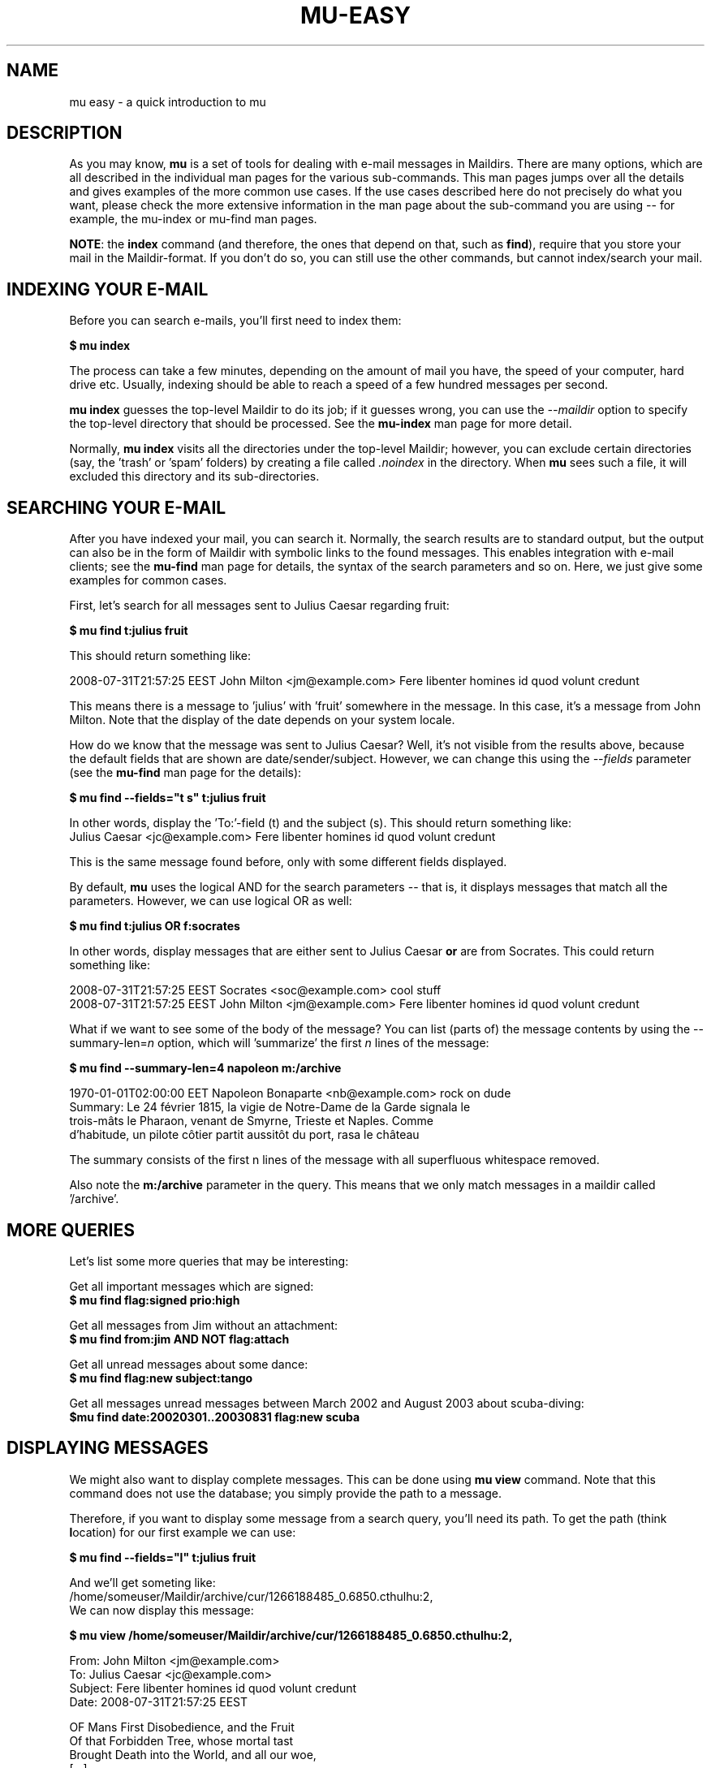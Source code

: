 .TH MU-EASY 1 "November 2010" "User Manuals"

.SH NAME 

mu easy \- a quick introduction to mu

.SH DESCRIPTION

As you may know, \fBmu\fR is a set of tools for dealing with e-mail messages
in Maildirs. There are many options, which are all described in the individual
man pages for the various sub-commands. This man pages jumps over all the
details and gives examples of the more common use cases. If the use cases
described here do not precisely do what you want, please check the more
extensive information in the man page about the sub-command you are using --
for example, the mu-index or mu-find man pages.

\fBNOTE\fR: the \fBindex\fR command (and therefore, the ones that depend on
that, such as \fBfind\fR), require that you store your mail in the
Maildir-format. If you don't do so, you can still use the other commands, but
cannot index/search your mail.

.SH INDEXING YOUR E-MAIL
Before you can search e-mails, you'll first need to index them:

.nf
\fB$ mu index\fR 
.fi

The process can take a few minutes, depending on the amount of mail you have,
the speed of your computer, hard drive etc. Usually, indexing should be able to
reach a speed of a few hundred messages per second.

\fBmu index\fR guesses the top-level Maildir to do its job; if it guesses
wrong, you can use the \fI--maildir\fR option to specify the top-level
directory that should be processed. See the \fBmu-index\fR man page for more
detail.

Normally, \fBmu index\fR visits all the directories under the top-level
Maildir; however, you can exclude certain directories (say, the 'trash'
or 'spam' folders) by creating a file called \fI.noindex\fR in the directory.
When \fBmu\fR sees such a file, it will excluded this directory and its
sub-directories.

.SH SEARCHING YOUR E-MAIL
After you have indexed your mail, you can search it. Normally, the search
results are to standard output, but the output can also be in the form of
Maildir with symbolic links to the found messages. This enables integration
with e-mail clients; see the \fBmu-find\fR man page for details, the syntax of
the search parameters and so on. Here, we just give some examples for common
cases.

First, let's search for all messages sent to Julius Caesar regarding fruit:

.nf
\fB$ mu find t:julius fruit\fR 
.fi

This should return something like:

.nf
  2008-07-31T21:57:25 EEST John Milton <jm@example.com> Fere libenter homines id quod volunt credunt
.fi

This means there is a message to 'julius' with 'fruit' somewhere in the
message. In this case, it's a message from John Milton. Note that the display
of the date depends on your system locale.

How do we know that the message was sent to Julius Caesar? Well, it's not
visible from the results above, because the default fields that are shown are
date/sender/subject. However, we can change this using the \fI--fields\fR
parameter (see the \fBmu-find\fR man page for the details):

.nf
\fB$ mu find --fields="t s" t:julius fruit\fR 
.fi

In other words, display the 'To:'-field (t) and the subject (s). This should
return something like:
.nf
  Julius Caesar <jc@example.com> Fere libenter homines id quod volunt credunt
.fi

This is the same message found before, only with some different fields
displayed.

By default, \fBmu\fR uses the logical AND for the search parameters -- that
is, it displays messages that match all the parameters. However, we can use
logical OR as well:

.nf
\fB$ mu find t:julius OR f:socrates\fR 
.fi

In other words, display messages that are either sent to Julius Caesar
\fBor\fR are from Socrates. This could return something like:

.nf
  2008-07-31T21:57:25 EEST Socrates <soc@example.com> cool stuff
  2008-07-31T21:57:25 EEST John Milton <jm@example.com> Fere libenter homines id quod volunt credunt
.fi

What if we want to see some of the body of the message?  You can list (parts
of) the message contents by using the --summary-len=\fIn\fR option, which
will 'summarize' the first \fIn\fR lines of the message:

.nf
\fB$ mu find --summary-len=4 napoleon m:/archive\fR 
.fi

.nf
  1970-01-01T02:00:00 EET Napoleon Bonaparte <nb@example.com> rock on dude
  Summary: Le 24 février 1815, la vigie de Notre-Dame de la Garde signala le
  trois-mâts le Pharaon, venant de Smyrne, Trieste et Naples. Comme
  d'habitude, un pilote côtier partit aussitôt du port, rasa le château
.fi

The summary consists of the first n lines of the message with all superfluous
whitespace removed.

Also note the \fBm:/archive\fR parameter in the query. This means that we only
match messages in a maildir called '/archive'.

.SH MORE QUERIES

Let's list some more queries that may be interesting:

Get all important messages which are signed:
.nf
\fB$ mu find flag:signed prio:high \fR 
.fi

Get all messages from Jim without an attachment:
.nf
\fB$ mu find from:jim AND NOT flag:attach\fR 
.fi

Get all unread messages about some dance:
.nf
\fB$ mu find flag:new subject:tango\fR 
.fi

Get all messages unread messages between March 2002 and August 2003 about scuba-diving:
.nf
\fB$mu find date:20020301..20030831 flag:new scuba
.fi


.SH DISPLAYING MESSAGES

We might also want to display complete messages. This can be done using \fBmu
view\fR command. Note that this command does not use the database; you simply
provide the path to a message.

Therefore, if you want to display some message from a search query, you'll
need its path. To get the path (think \fBl\fRocation) for our first example we
can use:

.nf
\fB$ mu find --fields="l" t:julius fruit\fR 
.fi

And we'll get someting like:
.nf
  /home/someuser/Maildir/archive/cur/1266188485_0.6850.cthulhu:2,
.fi
We can now display this message: 

.nf
\fB$ mu view /home/someuser/Maildir/archive/cur/1266188485_0.6850.cthulhu:2,\fR

  From: John Milton <jm@example.com>
  To: Julius Caesar <jc@example.com>
  Subject: Fere libenter homines id quod volunt credunt
  Date: 2008-07-31T21:57:25 EEST

  OF Mans First Disobedience, and the Fruit
  Of that Forbidden Tree, whose mortal tast
  Brought Death into the World, and all our woe,
[...]
.fi

.SH BUGS
Please report bugs if you find them:
.BR http://code.google.com/p/mu0/issues/list

.SH AUTHOR
Dirk-Jan C. Binnema <djcb@djcbsoftware.nl>

.SH "SEE ALSO"
mu(1) mu-index(1) mu-cleanup(1) mu-find(1) mu-mkdir(1) mu-view(1) mu-extract(1)
